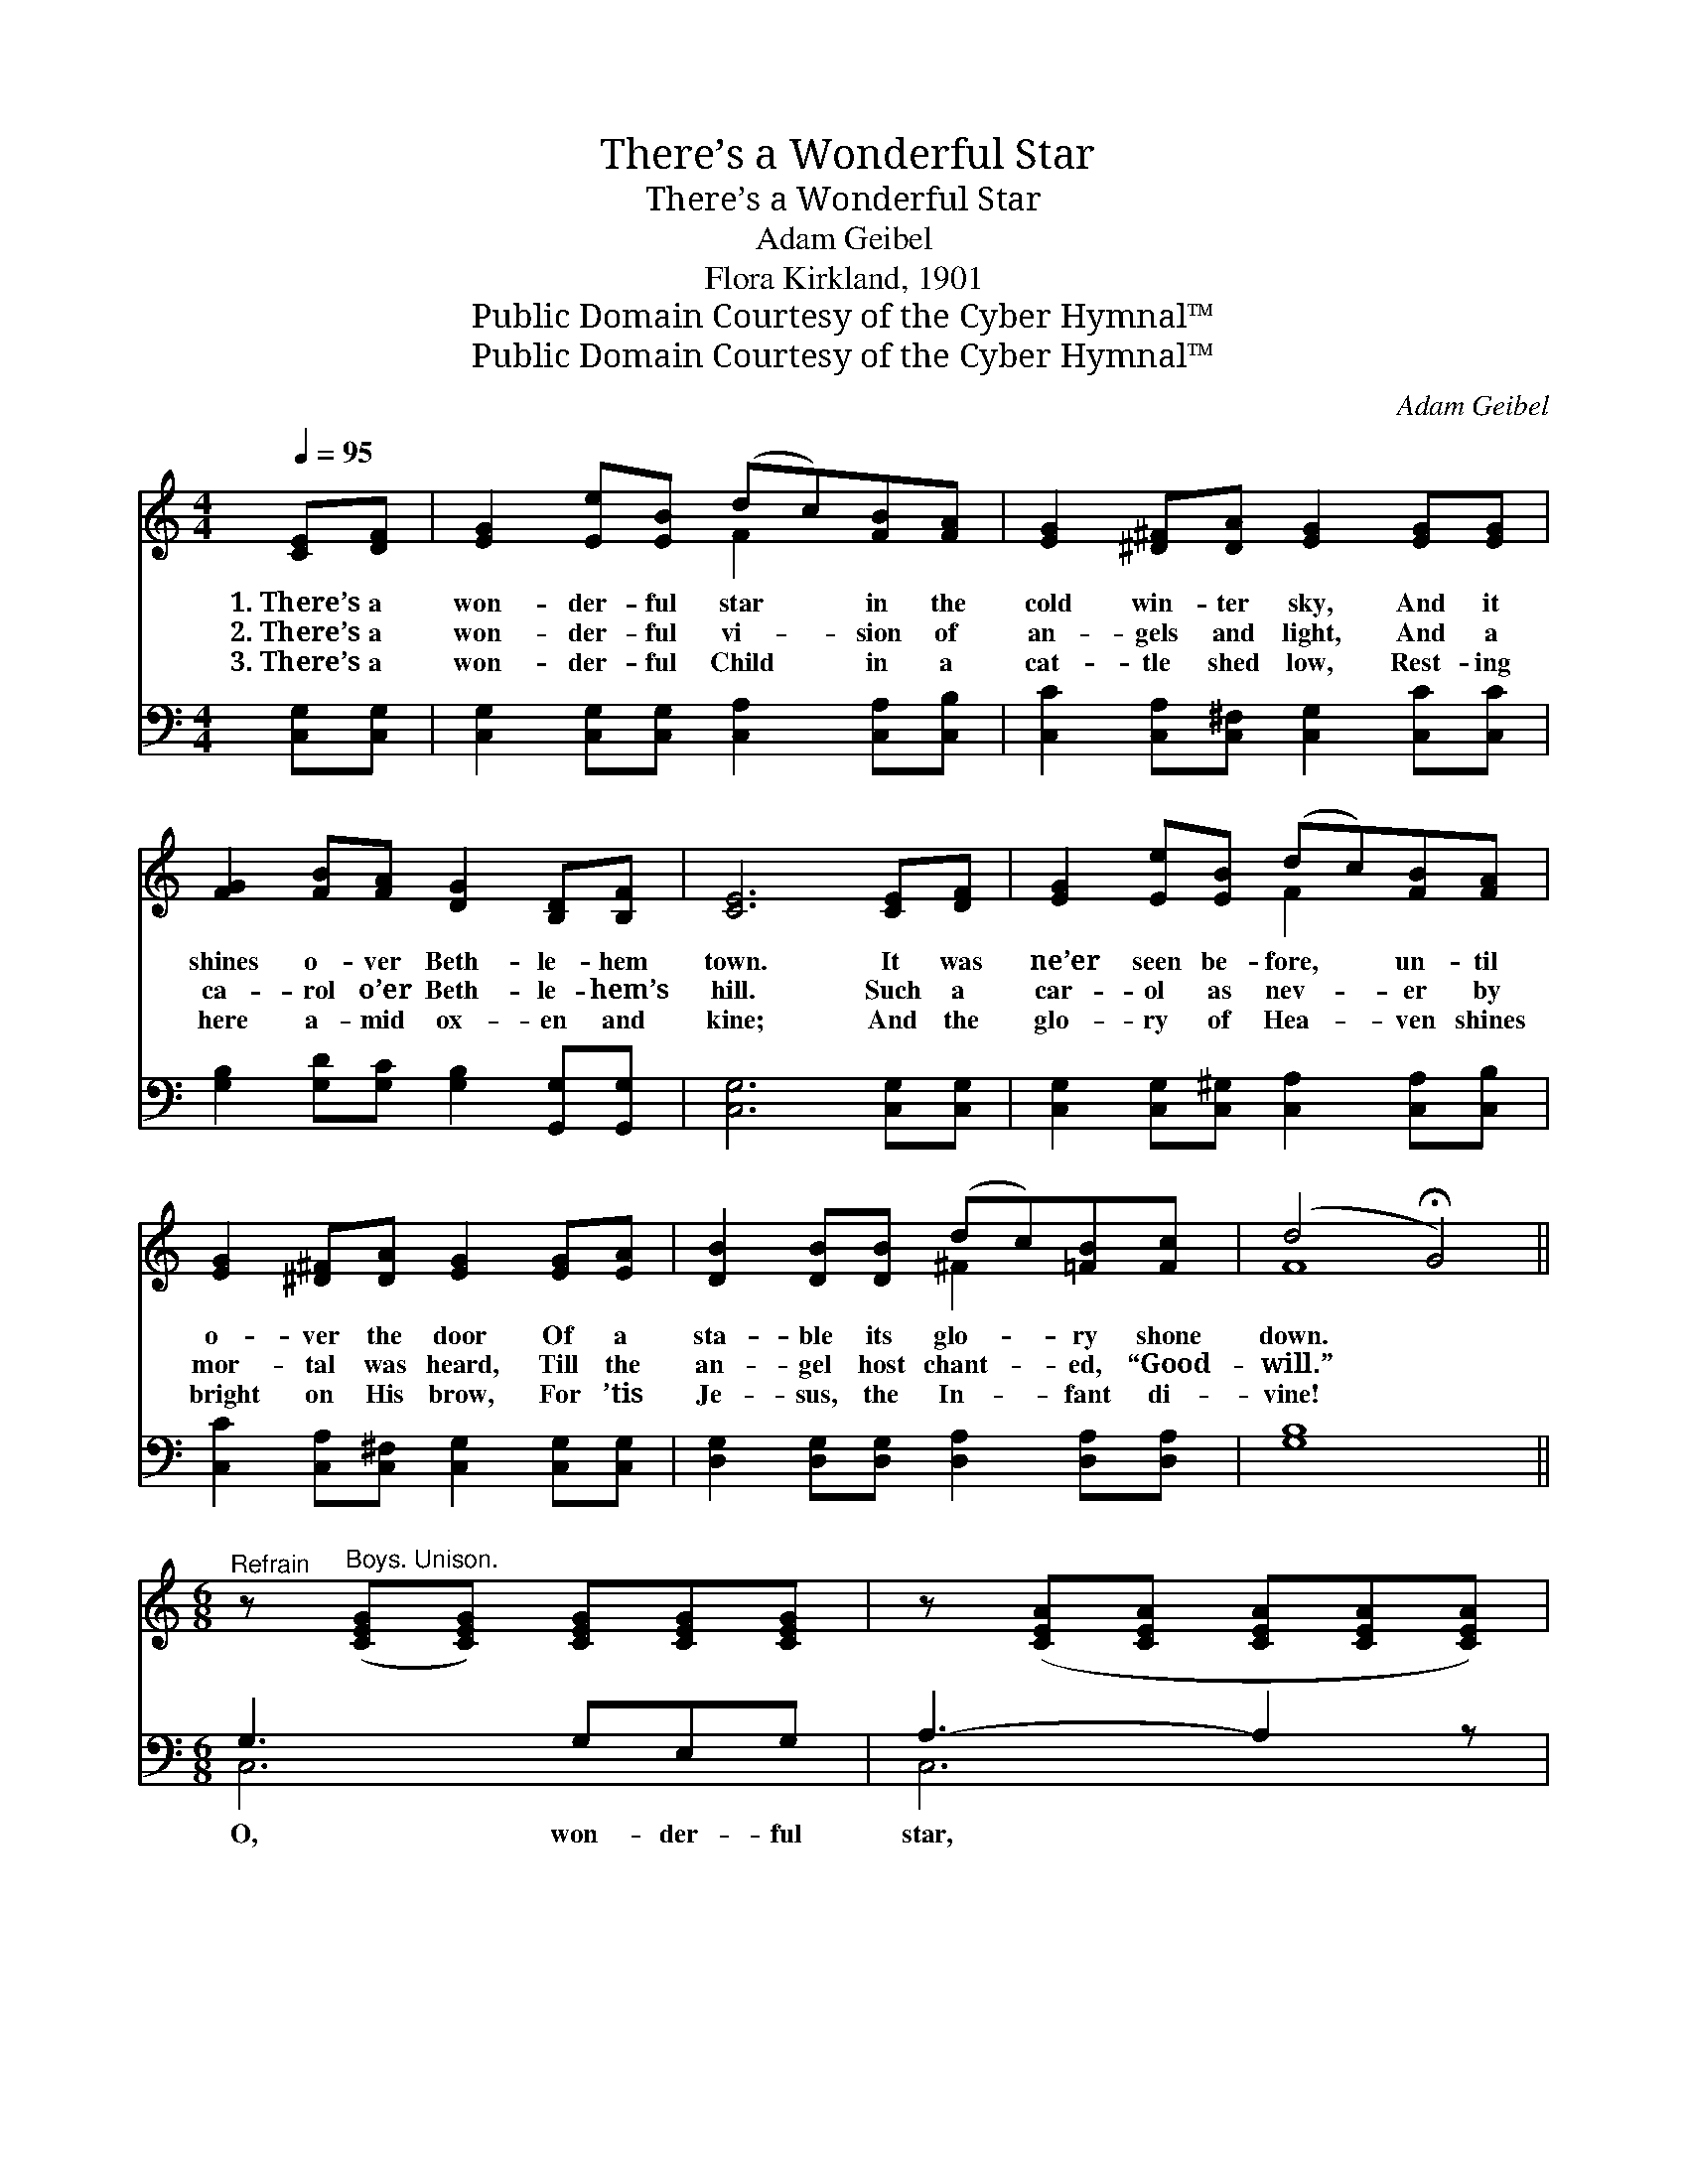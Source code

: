 X:1
T:There’s a Wonderful Star
T:There’s a Wonderful Star
T:Adam Geibel
T:Flora Kirkland, 1901
T:Public Domain Courtesy of the Cyber Hymnal™
T:Public Domain Courtesy of the Cyber Hymnal™
C:Adam Geibel
Z:Public Domain
Z:Courtesy of the Cyber Hymnal™
%%score ( 1 2 ) ( 3 4 )
L:1/8
Q:1/4=95
M:4/4
K:C
V:1 treble 
V:2 treble 
V:3 bass 
V:4 bass 
V:1
 [CE][DF] | [EG]2 [Ee][EB] (dc)[FB][FA] | [EG]2 [^D^F][DA] [EG]2 [EG][EG] | %3
w: 1.~There’s a|won- der- ful star * in the|cold win- ter sky, And it|
w: 2.~There’s a|won- der- ful vi- * sion of|an- gels and light, And a|
w: 3.~There’s a|won- der- ful Child * in a|cat- tle shed low, Rest- ing|
 [FG]2 [FB][FA] [DG]2 [B,D][B,F] | [CE]6 [CE][DF] | [EG]2 [Ee][EB] (dc)[FB][FA] | %6
w: shines o- ver Beth- le- hem|town. It was|ne’er seen be- fore, * un- til|
w: ca- rol o’er Beth- le- hem’s|hill. Such a|car- ol as nev- * er by|
w: here a- mid ox- en and|kine; And the|glo- ry of Hea- * ven shines|
 [EG]2 [^D^F][DA] [EG]2 [EG][EA] | [DB]2 [DB][DB] (dc)[=FB][Fc] | (d4 !fermata!G4) || %9
w: o- ver the door Of a|sta- ble its glo- * ry shone|down. *|
w: mor- tal was heard, Till the|an- gel host chant- * ed, “Good-|will.” *|
w: bright on His brow, For ’tis|Je- sus, the In- * fant di-|vine! *|
[M:6/8]"^Refrain" z"^Boys. Unison." ([CEG][CEG]) [CEG][CEG][CEG] | z ([CEA][CEA] [CEA][CEA][CEA]) | %11
w: ||
w: ||
w: ||
 z ([CEA][CEA]) [CEA][CEA][CEA] | z ([DFB][DFB] [DFB][DFB][DFB]) | z ([DFB][DFB]) [DFB][DFB][DFB] | %14
w: |||
w: |||
w: |||
 z ([FGB][FGB]) [FGB][FGB][FGB] | z [DFB][DFB] z [B,DG][B,DG] | z ([CEG][CEG] [CEG][CEG][CEG]) | %17
w: |||
w: |||
w: |||
"^Girls. Unison." G3 GEG | A4 AA | _B4 A^G | A3- A2 z |"^All. Unison" [Cc]3 [Cc][B,B][Cc] | %22
w: |||||
w: O won- der- ful|King in the|cat- tle shed|low! *|O won- der- ful|
w: |||||
 ([Ee]4 c)A | [B,FG]BA [B,G]FD | C3- ([C,E,][D,F,][C,E,C]) |] %25
w: |||
w: night, * O|won- der- ful won- der- ful|night! * * *|
w: |||
V:2
 x2 | x4 F2 x2 | x8 | x8 | x8 | x4 F2 x2 | x8 | x4 ^F2 x2 | F8 ||[M:6/8] x6 | x6 | x6 | x6 | x6 | %14
 x6 | x6 | x6 | x6 | x6 | x6 | x6 | x6 | x6 | x6 | [C,E,] x5 |] %25
V:3
 [C,G,][C,G,] | [C,G,]2 [C,G,][C,G,] [C,A,]2 [C,A,][C,B,] | %2
w: ||
 [C,C]2 [C,A,][C,^F,] [C,G,]2 [C,C][C,C] | [G,B,]2 [G,D][G,C] [G,B,]2 [G,,G,][G,,G,] | %4
w: ||
 [C,G,]6 [C,G,][C,G,] | [C,G,]2 [C,G,][C,^G,] [C,A,]2 [C,A,][C,B,] | %6
w: ||
 [C,C]2 [C,A,][C,^F,] [C,G,]2 [C,G,][C,G,] | [D,G,]2 [D,G,][D,G,] [D,A,]2 [D,A,][D,A,] | [G,B,]8 || %9
w: |||
[M:6/8] G,3 G,E,G, | A,3- A,2 z | G,3 G,E,G, | B,3- B,2 z | [G,B,]3 B,G,B, | D4 CB, | %15
w: O, won- der- ful|star, *|oh won- der- ful|song! *|O vi- sion of|an- gels, O|
 CB,A, G,D,F, | E,3- E,2 z | ([C,,C,][E,G,C][E,G,C]) [E,G,C][E,G,C][E,G,C] | %18
w: vi- sion of an- gels in|light! *||
 ([C,,C,][E,G,C][E,G,C]) [E,G,C][E,G,C][E,G,C] | %19
w: |
 ([C,,C,][C,E,_B,][C,E,B,]) [C,E,B,][C,E,B,][C,E,B,] | %20
w: |
 (F,,[C,F,A,][C,F,A,] [C,F,A,][C,F,A,][C,F,A,]) | %21
w: |
 (^F,,[^D,^F,A,][D,F,A,]) [D,F,A,][D,F,A,][D,F,A,] | (G,,[E,G,C][E,G,C]) [E,G,C]CA, | %23
w: ||
 [G,,D,G,]B,A, [G,,D,G,]F,D, | [C,,E,]3- [C,,E,] x2 |] %25
w: ||
V:4
 x2 | x8 | x8 | x8 | x8 | x8 | x8 | x8 | x8 ||[M:6/8] C,6 | C,6 | C,6 | D,6 | x6 | x6 | G,3 G,,3 | %16
 C,6 | x6 | x6 | x6 | x6 | x6 | x6 | x6 | x6 |] %25

